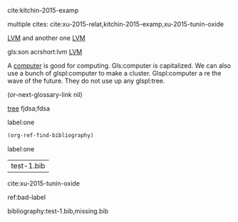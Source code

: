 cite:kitchin-2015-examp

multiple cites: cite:xu-2015-relat,kitchin-2015-examp,xu-2015-tunin-oxide

#+latex_header: \usepackage{glossaries}
#+latex_header: \makeglossaries

#+latex_header: \newglossaryentry{computer}{name=computer,description={A machine, that computes}}
#+latex_header_extra: \newglossaryentry{tree}{name=tree,description=a big plant}
#+latex_header: \newacronym{lvm}{LVM}{Logical Volume Manager}
#+latex_header: \newglossaryentry{naiive}
#+latex_header: {
#+latex_header:   name=na\"{\i}ve,
#+latex_header:   description={is a French loanword (adjective, form of naïf)
#+latex_header:                indicating having or showing a lack of experience,
#+latex_header:                understanding or sophistication}
#+latex_header: }
#+latex_header_extra: \newacronym{tla}{TLA}{Three Letter Acronym}
#+latex_header_extra: \newglossaryentry{son}{name={son},description={male}}
#+latex_header_extra: \newglossaryentry{test}{name={test},description={a test}}

 [[gls:lvm][LVM]] and another one [[gls:lvm][LVM]]

gls:son     acrshort:lvm [[acrshort:lvm][LVM]]

A  [[gls:computer][computer]]  is good  for computing. Gls:computer is capitalized. We can also use a bunch of glspl:computer to make a cluster. Glspl:computer a re the wave of the future. They do not use up any glspl:tree.

(or-next-glossary-link nil)

 [[gls:tree][tree]]            fjdsa;fdsa

label:one

#+BEGIN_SRC emacs-lisp
(org-ref-find-bibliography)
#+END_SRC

label:one

#+RESULTS:
| test-1.bib |

cite:xu-2015-tunin-oxide

ref:bad-label

\printglossaries

bibliography:test-1.bib,missing.bib

